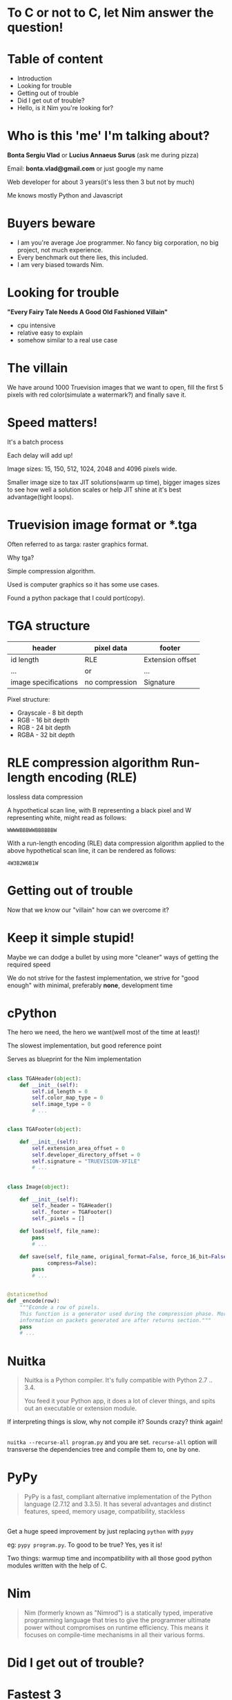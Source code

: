 #+REVEAL_ROOT: http://cdn.jsdelivr.net/reveal.js/3.0.0/
#+OPTIONS: toc:nil num:nil reveal_title_slide:nil

* To C or not to C, let Nim answer the question!
* Table of content
#+ATTR_REVEAL: :frag (roll-in)
- Introduction
- Looking for trouble
- Getting out of trouble
- Did I get out of trouble?
- Hello, is it Nim you're looking for?
* Who is this 'me' I'm talking about?
*Bonta Sergiu Vlad* or
*Lucius Annaeus Surus* (ask me during pizza)

Email: *bonta.vlad@gmail.com* or just google my name

Web developer for about 3 years(it's less then 3 but not by much)

Me knows mostly Python and Javascript
* Buyers beware
#+ATTR_REVEAL: :frag (roll-in)
- I am you're average Joe programmer. No fancy big corporation, no big project, not much experience.
- Every benchmark out there lies, this included.
- I am very biased towards Nim.
* Looking for trouble
 *"Every Fairy Tale Needs A Good Old Fashioned Villain"*
- cpu intensive
- relative easy to explain
- somehow similar to a real use case
* The villain
We have around 1000 Truevision images that we want to open, 
fill the first 5 pixels with red color(simulate a watermark?) and finally save it.
* Speed matters!
It's a batch process

Each delay will add up!

Image sizes: 15, 150, 512, 1024, 2048 and 4096 pixels wide.

Smaller image size to tax JIT solutions(warm up time), bigger images sizes to see how well a solution scales or help JIT shine at it's best advantage(tight loops).
* Truevision image format or *.tga
Often referred to as targa: raster graphics format.

Why tga?

Simple compression algorithm.

Used is computer graphics so it has some use cases.

Found a python package that I could port(copy).
* TGA structure

| header               | pixel data     | footer           |
|----------------------+----------------+------------------|
| id length            | RLE            | Extension offset |
| ...                  | or             | ...              |
| image specifications | no compression | Signature        |


Pixel structure:
- Grayscale - 8 bit depth
- RGB - 16 bit depth
- RGB - 24 bit depth
- RGBA - 32 bit depth
* RLE compression algorithm Run-length encoding (RLE) 
lossless data compression 

A hypothetical scan line, with B representing a black pixel and W representing white, might read as follows:

~WWWWBBBWWBBBBBBW~ 

With a run-length encoding (RLE) data compression algorithm applied to the above hypothetical scan line, it can be rendered as follows:

~4W3B2W6B1W~
* Getting out of trouble
Now that we know our "villain" how can we overcome it?
* Keep it simple stupid!
Maybe we can dodge a bullet by using more "cleaner" ways of getting the required speed

We do not strive for the fastest implementation, we strive for "good enough" with minimal, preferably *none*, development time
* cPython


The hero we need, the hero we want(well most of the time at least)!

The slowest implementation, but good reference point

Serves as blueprint for the Nim implementation

** 
#+BEGIN_SRC python
  class TGAHeader(object):
      def __init__(self):
          self.id_length = 0
          self.color_map_type = 0
          self.image_type = 0
          # ...


  class TGAFooter(object):

      def __init__(self):
          self.extension_area_offset = 0
          self.developer_directory_offset = 0
          self.signature = "TRUEVISION-XFILE"
          # ...

#+END_SRC

** 
#+BEGIN_SRC python
  class Image(object):

      def __init__(self):
          self._header = TGAHeader()
          self._footer = TGAFooter()
          self._pixels = []

      def load(self, file_name):
          pass
          # ...

      def save(self, file_name, original_format=False, force_16_bit=False,
               compress=False):
          pass
          # ...


  @staticmethod
  def _encode(row):
      """Econde a row of pixels.
      This function is a generator used during the compression phase. More
      information on packets generated are after returns section."""
      pass
      # ...
#+END_SRC
* Nuitka
#+BEGIN_QUOTE
Nuitka is a Python compiler.
It's fully compatible with Python 2.7 .. 3.4.

You feed it your Python app, it does a lot of clever things, and spits out an executable or extension module.
#+END_QUOTE

If interpreting things is slow, why not compile it? Sounds crazy? think again!
** 
~nuitka --recurse-all program.py~ and you are set. ~recurse-all~ option will transverse the dependencies tree and compile them to, one by one.
* PyPy
#+BEGIN_QUOTE
PyPy is a fast, compliant alternative implementation of the Python language (2.7.12 and 3.3.5). It has several advantages and distinct features, speed, memory usage, compatibility, stackless
#+END_QUOTE
** 

Get a huge speed improvement by just replacing ~python~ with ~pypy~ 

eg: ~pypy program.py~. To good to be true? Yes, yes it is! 

Two things: warmup time and incompatibility with all those good python modules written with the help of C. 

* Nim
#+BEGIN_QUOTE
Nim (formerly known as "Nimrod") is a statically typed, imperative programming language that tries to give the programmer ultimate power without compromises on runtime efficiency. This means it focuses on compile-time mechanisms in all their various forms.
#+END_QUOTE

* Did I get out of trouble?
* Fastest 3
